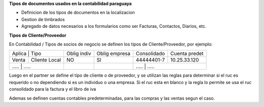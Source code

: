 **Tipos de documentos usados en la contabilidad paraguaya**

- Definicion de los tipos de documentos en la localizacion
- Gestion de timbrados
- Agregado de datos necesarios a los formularios como ser Facturas, Contactos, Diarios, etc.

**Tipos de Cliente/Proveedor**

En Contabilidad / Tipos de socios de negocio se definen los tipos de Cliente/Proveedor, por ejemplo:

+-------------------------+-------------+---------------+-------------+---------------+
| Aplica | Tipo           | Oblig indiv | Oblig empresa | Consolidado | Cuenta predet |
+--------+----------------+-------------+---------------+-------------+---------------+
| Venta  | Cliente Local  |          NO |     SI        | 44444401-7  | 10.25.33.120  |
+--------+----------------+-------------+---------------+-------------+---------------+
| .....  | .....          |          .. |     ..        |   	.....       | .....   |
+----------+--------------+-------------+---------------+-------------+---------------+

Luego en el partner se define el tipo de cliente o de proveedor, y se utilizan las reglas para determinar si el ruc
es requerido o no dependiendo si es un individuo o una empresa.
Si el ruc esta en blanco y la regla lo permite se usa el ruc consolidado para la factura y el libro de iva

Ademas se definen cuentas contables predeterminadas, para las compras y las ventas segun el caso.
